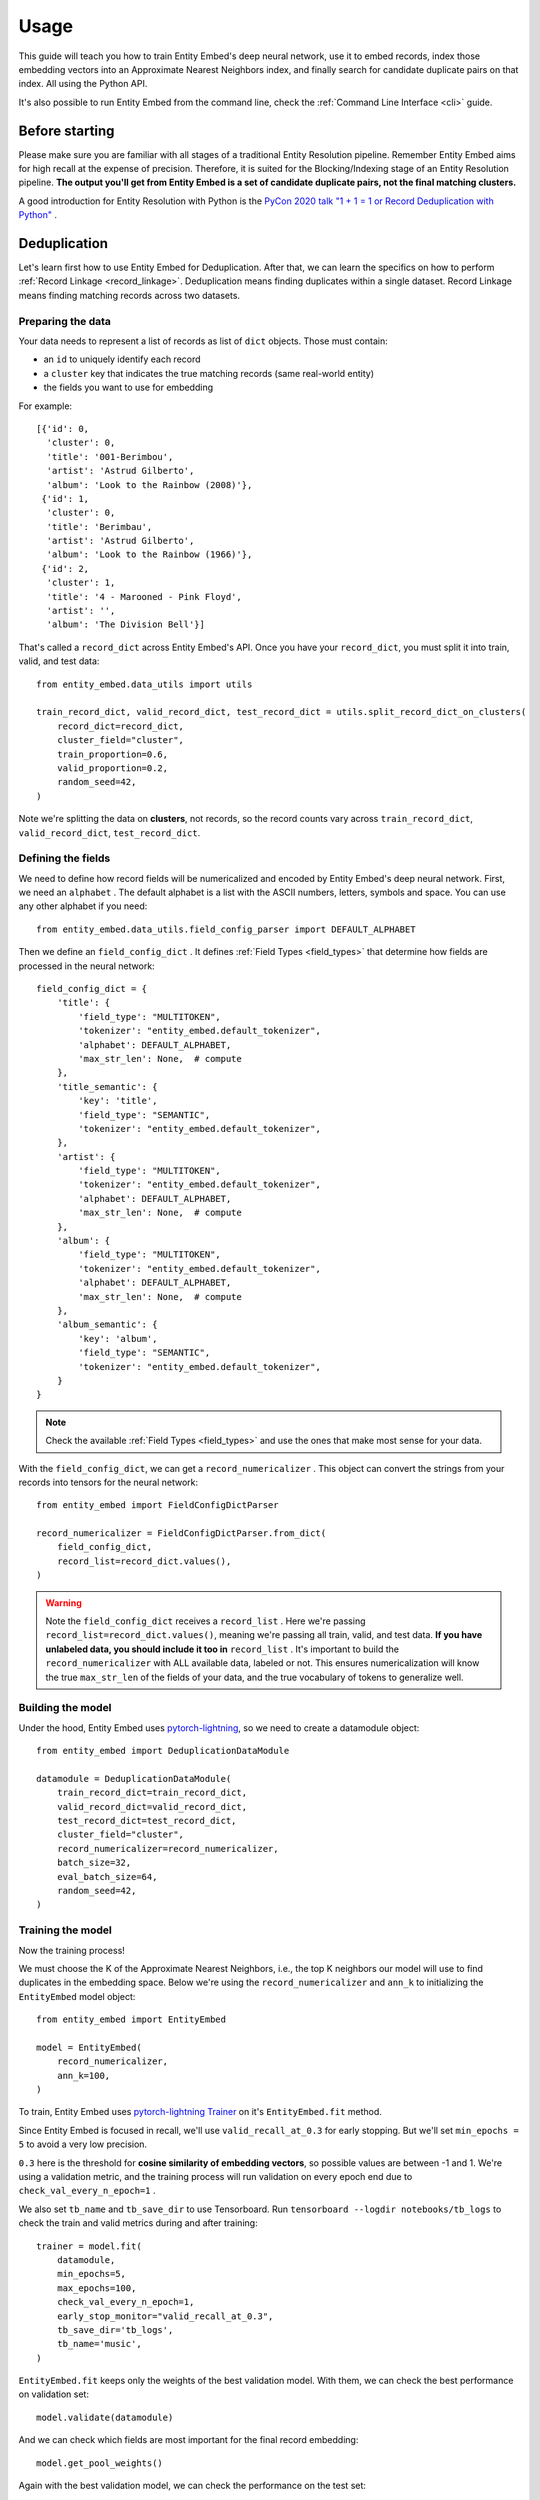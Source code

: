 =====
Usage
=====

This guide will teach you how to train Entity Embed's deep neural network, use it to embed records, index those embedding vectors into an Approximate Nearest Neighbors index, and finally search for candidate duplicate pairs on that index. All using the Python API.

It's also possible to run Entity Embed from the command line, check the :ref:`Command Line Interface <cli>` guide.

Before starting
---------------

Please make sure you are familiar with all stages of a traditional Entity Resolution pipeline. Remember Entity Embed aims for high recall at the expense of precision. Therefore, it is suited for the Blocking/Indexing stage of an Entity Resolution pipeline. **The output you'll get from Entity Embed is a set of candidate duplicate pairs, not the final matching clusters.**

A good introduction for Entity Resolution with Python is the `PyCon 2020 talk "1 + 1 = 1 or Record Deduplication with Python" <https://youtu.be/eMI8lwQl3Dc>`_ .

.. _deduplication:

Deduplication
-------------

Let's learn first how to use Entity Embed for Deduplication. After that, we can learn the specifics on how to perform :ref:`Record Linkage <record_linkage>`. Deduplication means finding duplicates within a single dataset. Record Linkage means finding matching records across two datasets.

Preparing the data
~~~~~~~~~~~~~~~~~~

Your data needs to represent a list of records as list of ``dict`` objects. Those must contain:

* an ``id`` to uniquely identify each record
* a ``cluster`` key that indicates the true matching records (same real-world entity)
* the fields you want to use for embedding

For example::

    [{'id': 0,
      'cluster': 0,
      'title': '001-Berimbou',
      'artist': 'Astrud Gilberto',
      'album': 'Look to the Rainbow (2008)'},
     {'id': 1,
      'cluster': 0,
      'title': 'Berimbau',
      'artist': 'Astrud Gilberto',
      'album': 'Look to the Rainbow (1966)'},
     {'id': 2,
      'cluster': 1,
      'title': '4 - Marooned - Pink Floyd',
      'artist': '',
      'album': 'The Division Bell'}]

That's called a ``record_dict`` across Entity Embed's API. Once you have your ``record_dict``, you must split it into train, valid, and test data::

    from entity_embed.data_utils import utils

    train_record_dict, valid_record_dict, test_record_dict = utils.split_record_dict_on_clusters(
        record_dict=record_dict,
        cluster_field="cluster",
        train_proportion=0.6,
        valid_proportion=0.2,
        random_seed=42,
    )

Note we're splitting the data on **clusters**, not records, so the record counts vary across ``train_record_dict``, ``valid_record_dict``, ``test_record_dict``.

Defining the fields
~~~~~~~~~~~~~~~~~~~

We need to define how record fields will be numericalized and encoded by Entity Embed's deep neural network. First, we need an ``alphabet`` . The default alphabet is a list with the ASCII numbers, letters, symbols and space. You can use any other alphabet if you need::

    from entity_embed.data_utils.field_config_parser import DEFAULT_ALPHABET

Then we define an ``field_config_dict`` . It defines :ref:`Field Types <field_types>` that determine how fields are processed in the neural network::

    field_config_dict = {
        'title': {
            'field_type': "MULTITOKEN",
            'tokenizer': "entity_embed.default_tokenizer",
            'alphabet': DEFAULT_ALPHABET,
            'max_str_len': None,  # compute
        },
        'title_semantic': {
            'key': 'title',
            'field_type': "SEMANTIC",
            'tokenizer': "entity_embed.default_tokenizer",
        },
        'artist': {
            'field_type': "MULTITOKEN",
            'tokenizer': "entity_embed.default_tokenizer",
            'alphabet': DEFAULT_ALPHABET,
            'max_str_len': None,  # compute
        },
        'album': {
            'field_type': "MULTITOKEN",
            'tokenizer': "entity_embed.default_tokenizer",
            'alphabet': DEFAULT_ALPHABET,
            'max_str_len': None,  # compute
        },
        'album_semantic': {
            'key': 'album',
            'field_type': "SEMANTIC",
            'tokenizer': "entity_embed.default_tokenizer",
        }
    }

.. note::
    Check the available :ref:`Field Types <field_types>` and use the ones that make most sense for your data.

With the ``field_config_dict``, we can get a ``record_numericalizer`` . This object can convert the strings from your records into tensors for the neural network::


    from entity_embed import FieldConfigDictParser

    record_numericalizer = FieldConfigDictParser.from_dict(
        field_config_dict,
        record_list=record_dict.values(),
    )

.. warning::
    Note the ``field_config_dict`` receives a ``record_list`` . Here we're passing ``record_list=record_dict.values()``, meaning we're passing all train, valid, and test data. **If you have unlabeled data, you should include it too in** ``record_list`` . It's important to build the ``record_numericalizer`` with ALL available data, labeled or not. This ensures numericalization will know the true ``max_str_len`` of the fields of your data, and the true vocabulary of tokens to generalize well.

Building the model
~~~~~~~~~~~~~~~~~~

Under the hood, Entity Embed uses `pytorch-lightning <https://pytorch-lightning.readthedocs.io/en/latest/>`_, so we need to create a datamodule object::

    from entity_embed import DeduplicationDataModule

    datamodule = DeduplicationDataModule(
        train_record_dict=train_record_dict,
        valid_record_dict=valid_record_dict,
        test_record_dict=test_record_dict,
        cluster_field="cluster",
        record_numericalizer=record_numericalizer,
        batch_size=32,
        eval_batch_size=64,
        random_seed=42,
    )

Training the model
~~~~~~~~~~~~~~~~~~

Now the training process!

We must choose the K of the Approximate Nearest Neighbors, i.e., the top K neighbors our model will use to find duplicates in the embedding space. Below we're using the ``record_numericalizer`` and ``ann_k`` to initializing the ``EntityEmbed`` model object::

    from entity_embed import EntityEmbed

    model = EntityEmbed(
        record_numericalizer,
        ann_k=100,
    )

To train, Entity Embed uses `pytorch-lightning Trainer <https://pytorch-lightning.readthedocs.io/en/latest/common/trainer.html>`_ on it's ``EntityEmbed.fit`` method.

Since Entity Embed is focused in recall, we'll use ``valid_recall_at_0.3`` for early stopping. But we'll set ``min_epochs = 5`` to avoid a very low precision.

``0.3`` here is the threshold for **cosine similarity of embedding vectors**, so possible values are between -1 and 1. We're using a validation metric, and the training process will run validation on every epoch end due to ``check_val_every_n_epoch=1`` .

We also set ``tb_name`` and ``tb_save_dir`` to use Tensorboard. Run ``tensorboard --logdir notebooks/tb_logs`` to check the train and valid metrics during and after training::

    trainer = model.fit(
        datamodule,
        min_epochs=5,
        max_epochs=100,
        check_val_every_n_epoch=1,
        early_stop_monitor="valid_recall_at_0.3",
        tb_save_dir='tb_logs',
        tb_name='music',
    )

``EntityEmbed.fit`` keeps only the weights of the best validation model. With them, we can check the best performance on validation set::

    model.validate(datamodule)

And we can check which fields are most important for the final record embedding::

    model.get_pool_weights()

Again with the best validation model, we can check the performance on the test set::

    model.test(datamodule)

Finding candidate pairs
~~~~~~~~~~~~~~~~~~~~~~~

When running in production, you only have access to the trained ``model`` object and the production ``record_dict`` (without the true clusters filled, of course). You can get the embedding vectors of a production ``record_dict`` using the ``predict`` method::

    vector_dict = model.predict(
        record_dict=test_record_dict,
        batch_size=64
    )

The ``vector_dict`` maps each ``id`` to a numpy array of the record embedding.

But what you usually want instead is the ANN pairs. You can get them with the ``predict_pairs`` method::

    found_pair_set = model.predict_pairs(
        record_dict=test_record_dict,
        batch_size=64,
        ann_k=100,
        sim_threshold=0.3,
    )

``found_pair_set`` is a set of tuple ``id`` pairs with the smaller ``id`` always on the first position of the tuple.

Remember you must filter the ``found_pair_set`` to find the best matching pairs. An example on how to do that for the Record Linkage case is available at `notebooks/End-to-End-Matching-Example.ipynb <https://github.com/vintasoftware/entity-embed/blob/main/notebooks/End-to-End-Matching-Example.ipynb>`_.

.. note::
    Even though we used the same ``ann_k`` and one of the ``sim_threshold`` from the model training, you're free to use any value you want here.

.. _record_linkage:

Record Linkage
--------------

The steps to perform Record Linkage are similar to the ones for :ref:`Deduplication <deduplication>`, but you must provide additional parameters and use different classes. Below we highlight only the **differences**:

Preparing the data
~~~~~~~~~~~~~~~~~~

On your data for Record Linkage, you must include a field on each record to inform what is its source dataset. For example::


    [{'id': 0,
      'cluster': 0,
      '__source': "left",
      'title': '001-Berimbou',
      'artist': 'Astrud Gilberto',
      'album': 'Look to the Rainbow (2008)'},
     {'id': 1,
      'cluster': 0,
      '__source': "right",
      'title': 'Berimbau',
      'artist': 'Astrud Gilberto',
      'album': 'Look to the Rainbow (1966)'},
     {'id': 2,
      'cluster': 1,
      '__source': "left",
      'title': '4 - Marooned - Pink Floyd',
      'artist': '',
      'album': 'The Division Bell'}]

.. warning::
    Currently Entity Embed only supports Record Linkage of two datasets at one time. On the example above, we have only two sources: ``"left"`` and ``"right"`` .

Building the model
~~~~~~~~~~~~~~~~~~

Use the ``LinkageDataModule`` class to initialize the ``datamodule`` . Note there are two additional parameters here: ``source_field`` and ``left_source``::

    from entity_embed import LinkageDataModule

    datamodule = LinkageDataModule(
        train_record_dict=train_record_dict,
        valid_record_dict=valid_record_dict,
        test_record_dict=test_record_dict,
        source_field="__source",
        left_source="left",
        cluster_field="cluster",
        record_numericalizer=record_numericalizer,
        batch_size=32,
        eval_batch_size=64,
        random_seed=42,
    )

Training the model
~~~~~~~~~~~~~~~~~~

Use the ``LinkageEmbed`` class to initialize the model object. Again, there are two additional parameters here: ``source_field`` and ``left_source``::

    from entity_embed import LinkageEmbed

    model = LinkageEmbed(
        record_numericalizer,
        ann_k=100,
        source_field="__source",
        left_source="left",
    )

Finding candidate pairs
~~~~~~~~~~~~~~~~~~~~~~~

When calling ``predict``, you will now get two ``vector_dict`` objects, one for each source dataset::

    test_left_vector_dict, test_right_vector_dict = model.predict(
        record_dict=test_record_dict,
        batch_size=eval_batch_size
    )

But the ``predict_pairs`` method works the same way::

    found_pair_set = model.predict_pairs(
        record_dict=test_record_dict,
        batch_size=64,
        ann_k=100,
        sim_threshold=0.3,
    )

For Record Linkage, ``found_pair_set`` is again a set of tuple ``id`` pairs, but there's a catch: the first position of the tuple will always have a left dataset ``id``, while the second position will have a right dataset ``id``.

To learn how to refilter ``found_pair_set`` to find the final matching pairs with good precision, check `notebooks/End-to-End-Matching-Example.ipynb <https://github.com/vintasoftware/entity-embed/blob/main/notebooks/End-to-End-Matching-Example.ipynb>`_.

Examples
--------

Do:

.. code-block:: bash

    $ pip install -r requirements-examples.txt

Then check these Jupyter Notebooks for step-by-step examples:

- Deduplication, when you have a single dirty dataset with duplicates: `notebooks/Deduplication-Example.ipynb <https://github.com/vintasoftware/entity-embed/blob/main/notebooks/Deduplication-Example.ipynb>`_
- Record Linkage, when you have multiple clean datasets you need to link: `notebooks/Record-Linkage-Example.ipynb <https://github.com/vintasoftware/entity-embed/blob/main/notebooks/Record-Linkage-Example.ipynb>`_
- After you run the notebooks/Record-Linkage-Example.ipynb, you can check the `notebooks/End-to-End-Matching-Example.ipynb <https://github.com/vintasoftware/entity-embed/blob/main/notebooks/End-to-End-Matching-Example.ipynb>`_ to learn how to integrate Entity Embed with a pairwise classifier.

More info
---------

Please check more details on the supported :ref:`Field Types <field_types>` and on the :ref:`Neural Network Architecture <nn_architecture>` Entity Embed uses.
